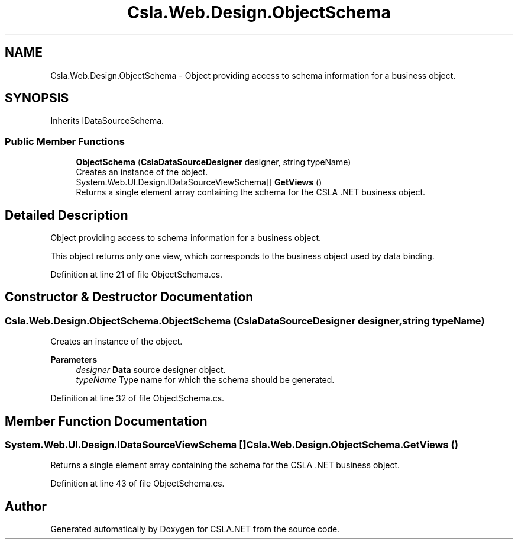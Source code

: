 .TH "Csla.Web.Design.ObjectSchema" 3 "Thu Jul 22 2021" "Version 5.4.2" "CSLA.NET" \" -*- nroff -*-
.ad l
.nh
.SH NAME
Csla.Web.Design.ObjectSchema \- Object providing access to schema information for a business object\&.  

.SH SYNOPSIS
.br
.PP
.PP
Inherits IDataSourceSchema\&.
.SS "Public Member Functions"

.in +1c
.ti -1c
.RI "\fBObjectSchema\fP (\fBCslaDataSourceDesigner\fP designer, string typeName)"
.br
.RI "Creates an instance of the object\&. "
.ti -1c
.RI "System\&.Web\&.UI\&.Design\&.IDataSourceViewSchema[] \fBGetViews\fP ()"
.br
.RI "Returns a single element array containing the schema for the CSLA \&.NET business object\&. "
.in -1c
.SH "Detailed Description"
.PP 
Object providing access to schema information for a business object\&. 

This object returns only one view, which corresponds to the business object used by data binding\&. 
.PP
Definition at line 21 of file ObjectSchema\&.cs\&.
.SH "Constructor & Destructor Documentation"
.PP 
.SS "Csla\&.Web\&.Design\&.ObjectSchema\&.ObjectSchema (\fBCslaDataSourceDesigner\fP designer, string typeName)"

.PP
Creates an instance of the object\&. 
.PP
\fBParameters\fP
.RS 4
\fIdesigner\fP \fBData\fP source designer object\&.
.br
\fItypeName\fP Type name for which the schema should be generated\&.
.RE
.PP

.PP
Definition at line 32 of file ObjectSchema\&.cs\&.
.SH "Member Function Documentation"
.PP 
.SS "System\&.Web\&.UI\&.Design\&.IDataSourceViewSchema [] Csla\&.Web\&.Design\&.ObjectSchema\&.GetViews ()"

.PP
Returns a single element array containing the schema for the CSLA \&.NET business object\&. 
.PP
Definition at line 43 of file ObjectSchema\&.cs\&.

.SH "Author"
.PP 
Generated automatically by Doxygen for CSLA\&.NET from the source code\&.
